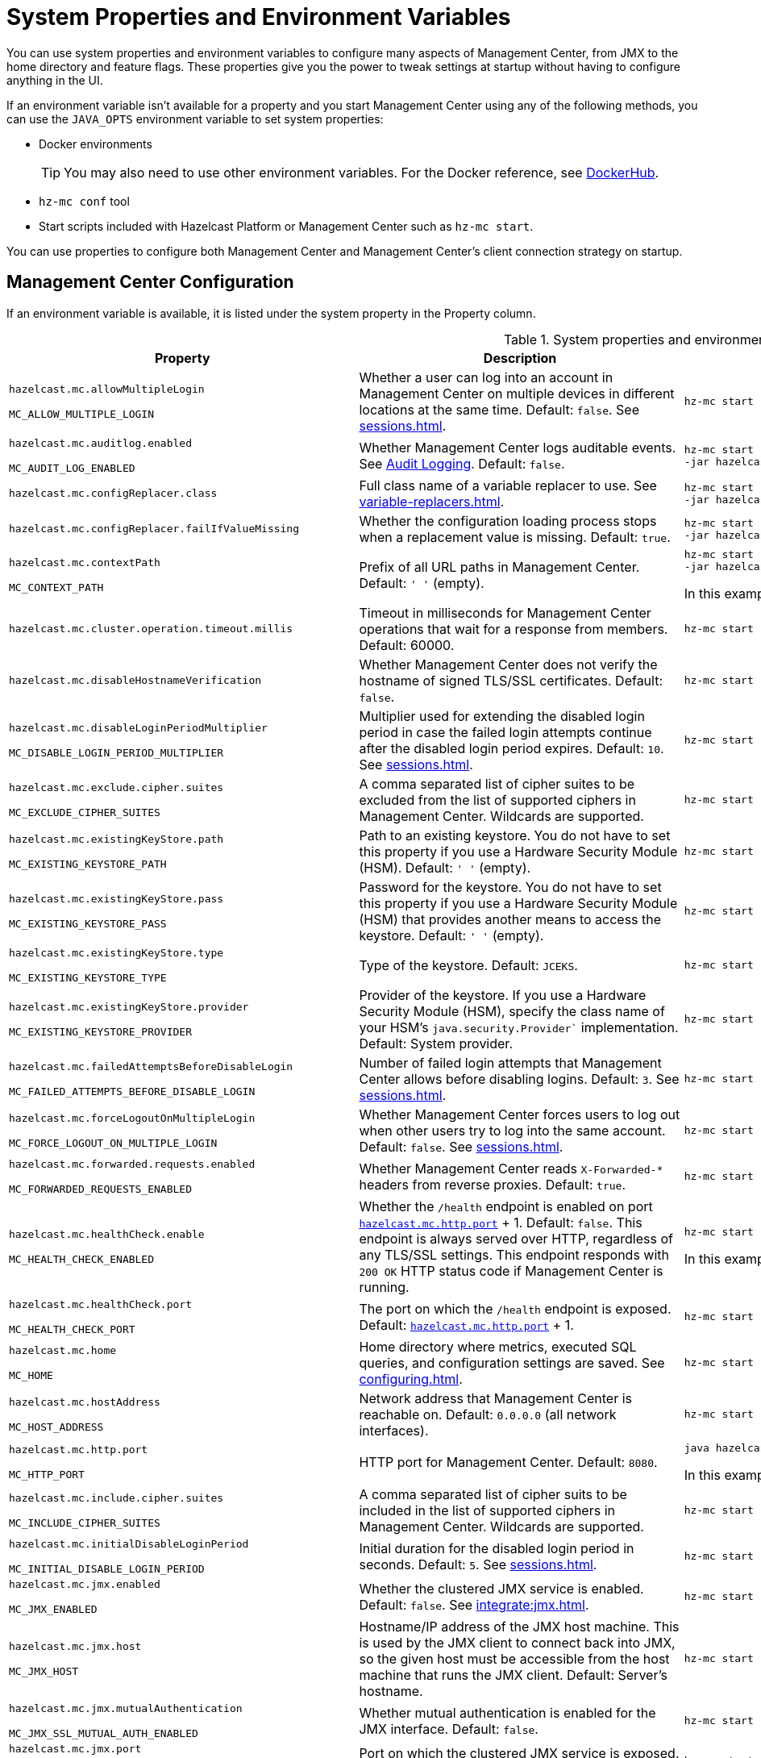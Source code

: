 = System Properties and Environment Variables
:description: You can use system properties and environment variables to configure many aspects of Management Center, from JMX to the home directory and feature flags. These properties give you the power to tweak settings at startup without having to configure anything in the UI.
:page-aliases: ROOT:configuring.adoc

{description}

If an environment variable isn't available for a property and you start Management Center using any of the following methods, you can use the `JAVA_OPTS` environment variable to set system properties:

- Docker environments
+
TIP: You may also need to use other environment variables. For the Docker reference, see link:https://hub.docker.com/r/hazelcast/management-center[DockerHub].
- `hz-mc conf` tool
- Start scripts included with Hazelcast Platform or Management Center such as `hz-mc start`.

You can use properties to configure both Management Center and Management Center's client connection strategy on startup.

== Management Center Configuration

If an environment variable is available, it is listed under the system property in the Property column.

.System properties and environment variables for Management Center
[cols="25%m,50%a,25%a"]
|===
|Property|Description|Example

|[[hazelcast-mc-allowmultiplelogin]]hazelcast.mc.allowMultipleLogin

MC_ALLOW_MULTIPLE_LOGIN
|Whether a user can log into an account in Management Center on multiple devices in different locations at the same time. Default: `false`. See xref:sessions.adoc[].
|
[source,bash,subs="attributes+"]
----
hz-mc start -Dhazelcast.mc.allowMultipleLogin=true
----

|[[hazelcast-mc-auditlog-enabled]]hazelcast.mc.auditlog.enabled

MC_AUDIT_LOG_ENABLED
|Whether Management Center logs auditable events. See xref:logging.adoc#audit-logging[Audit Logging]. Default: `false`.
|
[source,bash,subs="attributes+"]
----
hz-mc start -Dhazelcast.mc.auditlog.enabled=true \
-jar hazelcast-management-center-{full-version}.jar
----

|[[hazelcast-mc-configreplacer-class]]hazelcast.mc.configReplacer.class
|Full class name of a variable replacer to use. See xref:variable-replacers.adoc[].
|
[source,bash,subs="attributes+"]
----
hz-mc start -Dhazelcast.mc.configReplacer.class=com.hazelcast.webmonitor.configreplacer.EncryptionReplacer \
-jar hazelcast-management-center-{full-version}.jar
----

|[[hazelcast-mc-configreplacer-failifvaluemissingissing]]hazelcast.mc.configReplacer.failIfValueMissing
|Whether the
configuration loading process stops when a replacement value is missing. Default: `true`.
|
[source,bash,subs="attributes+"]
----
hz-mc start -Dhazelcast.mc.configReplacer.failIfValueMissing=true \
-jar hazelcast-management-center-{full-version}.jar
----

|[[hazelcast-mc-contextpath]]hazelcast.mc.contextPath

MC_CONTEXT_PATH
|Prefix of all URL paths in Management Center. Default: `' '` (empty).
|
[source,bash,subs="attributes+"]
----
hz-mc start -Dhazelcast.mc.contextPath=hazelcast-mc \
-jar hazelcast-management-center-{full-version}.jar
----

In this example, the URL for Management Center would be `\http:localhost:8080/hazelcast-mc`.

|[[hazelcast-mc-cluster-operation-timeout]]hazelcast.mc.cluster.operation.timeout.millis
|Timeout in milliseconds for Management Center operations that wait for a response from members. Default: 60000.
|
[source,bash,subs="attributes+"]
----
hz-mc start -Dhazelcast.mc.cluster.operation.timeout.millis=60000
----

|[[hazelcast-mc-disablehostnameverification]]hazelcast.mc.disableHostnameVerification
|Whether Management Center does not verify the hostname of signed TLS/SSL certificates. Default: `false`.
|
[source,bash,subs="attributes+"]
----
hz-mc start -Dhazelcast.mc.disableHostnameVerification=true
----

|[[hazelcast-mc-disableloginperiodmultiplier]]hazelcast.mc.disableLoginPeriodMultiplier

MC_DISABLE_LOGIN_PERIOD_MULTIPLIER
|Multiplier used for extending
the disabled login period in case the failed login attempts continue after the disabled login
period expires. Default: `10`. See xref:sessions.adoc[].
|
[source,bash,subs="attributes+"]
----
hz-mc start -Dhazelcast.mc.disableLoginPeriodMultiplier=20
----

|[[hazelcast-mc-exclude-cipher-suites]]hazelcast.mc.exclude.cipher.suites

MC_EXCLUDE_CIPHER_SUITES
|A comma separated list of cipher suites to be excluded from the list of supported ciphers in Management Center. Wildcards are supported.
|
[source,bash,subs="attributes+"]
----
hz-mc start -Dhazelcast.mc.exclude.cipher.suites=^.*_(MD5\|SHA\|SHA1)$,^TLS_RSA_.*$,^.*_NULL_.*$
----

|[[hazelcast-mc-existingkeystore-path]]hazelcast.mc.existingKeyStore.path

MC_EXISTING_KEYSTORE_PATH
|Path to an existing keystore. You do not have to set this property if you use a Hardware Security Module (HSM).
Default: `' '` (empty).
|
[source,bash,subs="attributes+"]
----
hz-mc start -Dhazelcast.mc.existingKeyStore.path=/path/to/existing/keyStore.jceks
----

|[[hazelcast-mc-existingkeystore-pass]]hazelcast.mc.existingKeyStore.pass

MC_EXISTING_KEYSTORE_PASS
|Password for the keystore. You do not have to set this property if you use a Hardware Security Module (HSM) that provides another means to access the keystore.
Default: `' '` (empty).
|
[source,bash,subs="attributes+"]
----
hz-mc start -Dhazelcast.mc.existingKeyStore.pass=somepass
----

|[[hazelcast-mc-existingkeystore-type]]hazelcast.mc.existingKeyStore.type

MC_EXISTING_KEYSTORE_TYPE
|Type of the keystore.
Default: `JCEKS`.
|
[source,bash,subs="attributes+"]
----
hz-mc start -Dhazelcast.mc.existingKeyStore.type=JCEKS
----

|[[hazelcast-mc-existingkeystore-provider]]hazelcast.mc.existingKeyStore.provider

MC_EXISTING_KEYSTORE_PROVIDER
|Provider of the keystore. If you use a Hardware Security Module (HSM), specify the class name of your HSM’s `java.security.Provider`` implementation.
Default: System provider.
|
[source,bash,subs="attributes+"]
----
hz-mc start -Dhazelcast.mc.existingKeyStore.provider=com.yourprovider.MyProvider
----

|[[hazelcast-mc-failedattemptsbeforedisablelogin]]hazelcast.mc.failedAttemptsBeforeDisableLogin

MC_FAILED_ATTEMPTS_BEFORE_DISABLE_LOGIN
|Number of failed
login attempts that Management Center allows before disabling logins. Default: `3`. See xref:sessions.adoc[].
|
[source,bash,subs="attributes+"]
----
hz-mc start -Dhazelcast.mc.failedAttemptsBeforeDisableLogin=1
----

|[[hazelcast-mc-forcelogoutonmultiplelogin]]hazelcast.mc.forceLogoutOnMultipleLogin

MC_FORCE_LOGOUT_ON_MULTIPLE_LOGIN
|Whether Management Center forces users to log out when other users try to log into the same account. Default: `false`. See xref:sessions.adoc[].
|
[source,bash,subs="attributes+"]
----
hz-mc start -Dhazelcast.mc.forceLogoutOnMultipleLogin=true
----

|[[hazelcast-mc-forwarded-requests-enabled]]hazelcast.mc.forwarded.requests.enabled

MC_FORWARDED_REQUESTS_ENABLED
|Whether Management Center reads `X-Forwarded-*`
headers from reverse proxies. Default: `true`.
|
[source,bash,subs="attributes+"]
----
hz-mc start -Dhazelcast.mc.forwarded.requests.enabled=false
----

|[[enabling-health-check-endpoint]][[hazelcast-mc-healthcheck-enable]]hazelcast.mc.healthCheck.enable

MC_HEALTH_CHECK_ENABLED
|Whether the `/health` endpoint is enabled on port <<hazelcast-mc-http-port,`hazelcast.mc.http.port`>> + 1. Default: `false`. This endpoint is always served over HTTP, regardless of any TLS/SSL settings. This endpoint responds with `200 OK` HTTP
status code if Management Center is running.
|
[source,bash,subs="attributes+"]
----
hz-mc start -Dhazelcast.mc.healthCheck.enable=true
----

In this example, the health check would be available at `\http://localhost:8081/health`.

|[[hazelcast-mc-healthcheck-port]]hazelcast.mc.healthCheck.port

MC_HEALTH_CHECK_PORT
|The port on which the `/health` endpoint is exposed. Default: <<hazelcast-mc-http-port,`hazelcast.mc.http.port`>> + 1.
|
[source,bash,subs="attributes+"]
----
hz-mc start -Dhazelcast.mc.healthCheck.port=2000
----

|[[hazelcast-mc-home]]hazelcast.mc.home

MC_HOME
|Home directory where metrics, executed SQL queries, and configuration settings are saved. See xref:configuring.adoc[].
|
[source,bash,subs="attributes+"]
----
hz-mc start -Dhazelcast.mc.home=/home/management-center
----

|[[hazelcast-mc-hostaddress]]hazelcast.mc.hostAddress

MC_HOST_ADDRESS
|Network address that Management Center is reachable on. Default: `0.0.0.0` (all network interfaces).
|
[source,bash,subs="attributes+"]
----
hz-mc start -Dhazelcast.mc.hostAddress=127.0.1.1
----

|[[hazelcast-mc-http-port]]hazelcast.mc.http.port

MC_HTTP_PORT
|HTTP port for Management Center. Default: `8080`.
|
[source,bash,subs="attributes+"]
----
java hazelcast.mc.http.port=80
----

In this example, the URL for Management Center would be `\http:localhost:80`.

|[[hazelcast-mc-include-cipher-suites]]hazelcast.mc.include.cipher.suites

MC_INCLUDE_CIPHER_SUITES
|A comma separated list of cipher suits to be included in the list of supported ciphers in Management Center. Wildcards are supported.
|
[source,bash,subs="attributes+"]
----
hz-mc start -Dhazelcast.mc.include.cipher.suites=^SSL_.*$
----

|[[hazelcast-mc-initialdisableloginperiod]]hazelcast.mc.initialDisableLoginPeriod

MC_INITIAL_DISABLE_LOGIN_PERIOD
|Initial duration for the disabled
login period in seconds. Default: `5`. See xref:sessions.adoc[].
|
[source,bash,subs="attributes+"]
----
hz-mc start -Dhazelcast.mc.initialDisableLoginPeriod=50
----

|[[hazelcast-mc-jmx-enabled]]hazelcast.mc.jmx.enabled

MC_JMX_ENABLED
|Whether the clustered JMX service is enabled. Default: `false`. See xref:integrate:jmx.adoc[].
|
[source,bash,subs="attributes+"]
----
hz-mc start -Dhazelcast.mc.jmx.enabled=true
----

|[[hazelcast-mc-jmx-host]]hazelcast.mc.jmx.host

MC_JMX_HOST
|Hostname/IP address of the JMX host machine. This is used by the JMX client to connect back into JMX, so the given host must be accessible from the host machine that runs the JMX client. Default: Server's hostname.
|
[source,bash,subs="attributes+"]
----
hz-mc start -Dhazelcast.mc.jmx.host=127.0.0.1
----

|[[hazelcast-mc-jmx-mutualauthentication]]hazelcast.mc.jmx.mutualAuthentication

MC_JMX_SSL_MUTUAL_AUTH_ENABLED
|Whether mutual authentication is enabled for the JMX interface. Default: `false`.
|
[source,bash,subs="attributes+"]
----
hz-mc start -Dhazelcast.mc.jmx.mutualAuthentication=false
----

|[[hazelcast-mc-jmx-port]]hazelcast.mc.jmx.port

MC_JMX_PORT
|Port on which the clustered JMX service is exposed. Default: `9999`.
|
[source,bash,subs="attributes+"]
----
hz-mc start -Dhazelcast.mc.jmx.port=9000
----

|[[hazelcast-mc-jmx-rmi-port]]hazelcast.mc.jmx.rmi.port

MC_JMX_RMI_PORT
|Port on which the Java process that you want to monitor listens for incoming connections from the client (Remote management applications) such as JConsole . For monitoring a local Java process, there is no need to specify the JMX RMI port number. Default: `9998`.
|
[source,bash,subs="attributes+"]
----
hz-mc start -Dhazelcast.mc.jmx.rmi.port=9001
----

|[[hazelcast-mc-jmx-ssl]]hazelcast.mc.jmx.ssl

MC_JMX_SSL
|Whether TLS/SSL is enabled for communication between the JMX interface and JMX clients. Default: `false`.
|
[source,bash,subs="attributes+"]
----
hz-mc start -Dhazelcast.mc.jmx.ssl=true
----

|[[hazelcast-mc-jmx-ssl-keystore]]hazelcast.mc.jmx.ssl.keyStore
|Path to a keystore. Default: `' '` (empty).
|
[source,bash,subs="attributes+"]
----
hz-mc start -Dhazelcast.mc.jmx.ssl.keyStore=/some/dir/selfsigned.jks
----

|[[hazelcast-mc-jmx-ssl-keystorepassword]]hazelcast.mc.jmx.ssl.keyStorePassword
|Password for the keystore. Default: `' '` (empty).
|
[source,bash,subs="attributes+"]
----
hz-mc start -Dhazelcast.mc.jmx.ssl.keyStorePassword=myPassword
----

|[[hazelcast-mc-jmx-ssl-truststore]]hazelcast.mc.jmx.ssl.trustStore
|Path to a truststore. Default: `' '` (empty).
|
[source,bash,subs="attributes+"]
----
hz-mc start -Dhazelcast.mc.jmx.ssl.trustStore=/some/dir/truststore
----

|[[hazelcast-mc-jmx-ssl-truststorepassword]]hazelcast.mc.jmx.ssl.trustStorePassword
|Password for the truststore. Default: `' '` (empty).
|
[source,bash,subs="attributes+"]
----
hz-mc start -Dhazelcast.mc.jmx.ssl.trustStorePassword=myPassword
----

|[[hazelcast-mc-jmx-ssl-keystoretype]]hazelcast.mc.jmx.ssl.keyStoreType
|Type of the keystore. Default: `JKS`.
|
[source,bash,subs="attributes+"]
----
hz-mc start -Dhazelcast.mc.jmx.ssl.keyStoreType=JKS
----

|[[hazelcast-mc-jmx-ssl-keymanageralgorithm]]hazelcast.mc.jmx.ssl.keyManagerAlgorithm

MC_TLS_KEY_MANAGER_ALGORITHM
|Name of the algorithm based
on which the authentication keys are provided. You can find out the default by calling
the `javax.net.ssl.KeyManagerFactory#getDefaultAlgorithm` method. Default: System default.
|
[source,bash,subs="attributes+"]
----
hz-mc start -Dhazelcast.mc.jmx.ssl.keyManagerAlgorithm=JKS
----

|[[hazelcast-mc-ldap-timeout]]hazelcast.mc.ldap.timeout

MC_LDAP_TIMEOUT
|Timeout in milliseconds for Active Directory and LDAP search queries. Default: `3000`.
|
[source,bash,subs="attributes+"]
----
hz-mc start -Dhazelcast.mc.ldap.timeout=4000 \
    
----

|[[starting-with-a-license]][[hazelcast-mc-license]]hazelcast.mc.license

MC_LICENSE
|Enterprise license. When this property is set, the license takes precedence
over one that is set in the user interface, and you cannot update the license in the UI. For more details about licenses, see See xref:license-management.adoc[].
|
[source,bash,subs="attributes+"]
----
hz-mc start -Dhazelcast.mc.license={license key}
----

|[[hazelcast-mc-lock-skip]]hazelcast.mc.lock.skip

MC_LOCK_SKIP
|Whether the `hz-mc conf` tool does not check for an `mc.lock` file in the home directory. Default: `false`. See xref:mc-conf.adoc#skipping-the-check-for-a-lock-file[Skipping the Check for a Lock File]
|
[source,bash,subs="attributes+"]
----
hz-mc start -Dhazelcast.mc.lock.skip=true
----

|[[hazelcast-mc-maxdisableloginperiod]]hazelcast.mc.maxDisableLoginPeriod

MC_MAX_DISABLE_LOGIN_PERIOD
|Maximum amount of time for the disable
login period. By default, the
disabled login period is unlimited.
|
[source,bash,subs="attributes+"]
----
hz-mc start -Dhazelcast.mc.maxDisableLoginPeriod= \
    
----

|[[hazelcast-mc-metrics-persistence-enabled]]hazelcast.mc.metrics.persistence.enabled

MC_METRICS_PERSISTENCE_ENABLED
|Whether Management Center persists metrics. Default: `true`. See xref:historical-metrics.adoc[]. 
|
[source,bash,subs="attributes+"]
----
hz-mc start -Dhazelcast.mc.metrics.persistence.enabled=false 
    
----

|[[disk-usage-config]][[hazelcast-mc-metrics-disk-ttl-duration]]hazelcast.mc.metrics.disk.ttl.duration

MC_METRICS_DISK_TTL_DURATION
|Time-to-Live (TTL) in ISO-8601-based durations format for each record in the metrics persistence. Default: `P1D` (one day). This value must be positive. See xref:historical-metrics.adoc[].
|
[source,bash,subs="attributes+"]
----
hz-mc start -Dhazelcast.mc.metrics.disk.ttl.duration=P2D
----

|[[hazelcast-mc-metrics-consumer-thread-pool-size]]`hazelcast.mc.metrics.consumer.thread.pool.size`

MC_METRICS_CONSUMER_THREAD_POOL_SIZE
|Number of threads that are used to consume metrics from cluster members. Default: `2`. See xref:historical-metrics.adoc[].
|
[source,bash,subs="attributes+"]
----
hz-mc start -Dhazelcast.mc.metrics.consumer.thread.pool.size=5
----

|[[hazelcast-mc-periodic-healthcheck-enabled]]hazelcast.mc.periodic.healthcheck.enabled

MC_PERIODIC_HEALTHCHECK_ENABLED
|Whether Management Center generates a regular healthcheck report. Default: `true`. See xref:clusters:healthcheck.adoc[].
|
[source,bash,subs="attributes+"]
----
hz-mc start -Dhazelcast.mc.periodic.healthcheck.enabled=true
----

|[[hazelcast-mc-phone-home-enabled]]hazelcast.mc.phone.home.enabled

MC_PHONE_HOME_ENABLED
|Whether Management Center sends usage data to the Hazelcast phone home server. Default: `true`. See xref:phone-homes.adoc[].
|
[source,bash,subs="attributes+"]
----
hz-mc start -Dhazelcast.mc.phone.home.enabled=false \
    
----

|[[hazelcast-mc-prometheusexporter-enabled]]hazelcast.mc.prometheusExporter.enabled

MC_PROMETHEUS_EXPORTER_ENABLED
|Whether to expose all metrics to the `/metrics` endpoint to be consumed by Prometheus. All metrics at the endpoint include the `hz_` prefix. Default: `false`.
|
[source,bash,subs="attributes+"]
----
hz-mc start -Dhazelcast.mc.prometheusExporter.enabled=true \
    
----

|[[hazelcast-mc-prometheusExporter-filter-metrics-included]]hazelcast.mc.prometheusExporter.filter.metrics.included

MC_PROMETHEUS_EXPORTER_FILTER_METRICS_INCLUDED
|Metrics to include in the `/metrics` endpoint. Default: `' '` (empty).
|
[source,bash,subs="attributes+"]
----
hz-mc start -Dhazelcast.mc.prometheusExporter.filter.metrics.included=hz_topic_totalReceivedMessages,hz_map_totalPutLatency \
    
----

|[[hazelcast-mc-prometheusexporter-filter-metrics-excluded]]hazelcast.mc.prometheusExporter.filter.metrics.excluded

MC_PROMETHEUS_EXPORTER_FILTER_METRICS_EXCLUDED
|Metrics to exclude from the `/metrics` endpoint. Default: `' '` (empty).
|
[source,bash,subs="attributes+"]
----
hz-mc start -Dhazelcast.mc.prometheusExporter.filter.metrics.excluded=hz_os_systemLoadAverage,hz_memory_freeHeap \
    
----

|[[hazelcast-mc-prometheusexporter-port]]hazelcast.mc.prometheusExporter.port

MC_PROMETHEUS_EXPORTER_PORT
|Port on which the `/metrics` endpoint is exposed.
|
[tabs]
====
Linux and Mac::
+
--
[source,bash,subs="attributes+"]
----
hz-mc start -Dhazelcast.mc.prometheusExporter.enabled=true \
  -Dhazelcast.mc.prometheusExporter.port=2222
----
--
Windows::
+
--
[source,bash,subs="attributes+"]
----
mc-start.cmd -Dhazelcast.mc.prometheusExporter.enabled=true ^
  -Dhazelcast.mc.prometheusExporter.port=2222
----
--
====

In this example, the `/metrics` endpoint would be available on port 2222: `\http://localhost:2222/metrics`.

|[[hazelcast-mc-security-dictionary-minWordLength]]hazelcast.mc.security.dictionary.minWordLength

MC_SECURITY_DICTIONARY_MIN_WORD_LENGTH
|Minimum length that words in the dictionary must contain. Default: `3`.
|
[source,bash,subs="attributes+"]
----
hz-mc start -Dhazelcast.mc.security.dictionary.path=/usr/MCtext/pwd.txt \
     -Dhazelcast.mc.security.dictionary.minWordLength=3 \
    
----

|[[hazelcast-mc-security-dictionary-path]]hazelcast.mc.security.dictionary.path

MC_SECURITY_DICTIONARY_PATH
|Path to a text file that contains words that cannot be included in user passwords. 
|
[source,bash,subs="attributes+"]
----
hz-mc start -Dhazelcast.mc.security.dictionary.path=/usr/MCtext/pwd.txt \
    
----

|[[hazelcast-mc-session-timeout-seconds]]hazelcast.mc.session.timeout.seconds

MC_SESSION_TIMEOUT_SECONDS
|Number of seconds that a session can remain inactive before it is invalid and the user must log in again. Default `1800`.
|
[source,bash,subs="attributes+"]
----
hz-mc start -Dhazelcast.mc.session.timeout.seconds=60
----

|[[metadata-polling-config]][[hazelcast-mc-state-reschedule-delay-millis]]hazelcast.mc.state.reschedule.delay.millis

MC_STATE_RESCHEDULE_DELAY_MILLIS
|Duration in milliseconds that Management Center waits before requesting metadata from a Hazelcast cluster. Metadata includes a
list of all data structures and their configurations. Default: 1000.
|
[source,bash,subs="attributes+"]
----
hz-mc start -Dhazelcast.mc.state.reschedule.delay.millis=2000
----

|[[hazelcast-mc-tls-excludeprotocols]]hazelcast.mc.tls.excludeProtocols

MC_TLS_EXCLUDE_PROTOCOLS
|A comma separated list of TLS/SSL protocols to be excluded from the list of supported protocols in Management Center.
|
[source,bash,subs="attributes+"]
----
hz-mc start -Dhazelcast.mc.tls.excludeProtocols=SSLv3
----

|[[hazelcast-mc-tls-openssl]]hazelcast.mc.tls.openSsl

MC_TLS_OPEN_SSL
|Allow Management Center to use https://github.com/google/conscrypt/[Google's Conscrypt SSL] that is built on their fork of OpenSSL, BoringSSL. Default: `false`.
|
[source,bash,subs="attributes+"]
----
hz-mc start -Dhazelcast.mc.tls.openSsl=true
----

|[[hazelcast-mc-tls-enabled]]hazelcast.mc.tls.enabled

MC_TLS_ENABLED
|Whether TLS/SSL is enabled. Default: `false`.
|
[source,bash,subs="attributes+"]
----
hz-mc start -Dhazelcast.mc.tls.enabled=true
----

|[[hazelcast-mc-tls-keystore]]hazelcast.mc.tls.keyStore

MC_TLS_KEY_STORE
|Path to a keystore.
|
[source,bash,subs="attributes+"]
----
hz-mc start -Dhazelcast.mc.tls.keyStore=/keys/mc.keystore
----

|[[hazelcast-mc-tls-keystorepassword]]hazelcast.mc.tls.keyStorePassword

MC_TLS_KEY_STORE_PASSWORD
|Password of the keystore in <<hazelcast-mc-tls-keystore, `hazelcast.mc.tls.keyStore`>>.
|
[source,bash,subs="attributes+"]
----
hz-mc start -Dhazelcast.mc.tls.keyStorePassword=mypassword123
----

|[[hazelcast-mc-tls-truststore]]hazelcast.mc.tls.trustStore

MC_TLS_TRUST_STORE
|Path to a truststore. If the <<hazelcast-mc-tls-enabled, `hazelcast.mc.tls.enabled`>> system property is `true` and this value is empty, Management Center uses the system JVM's own truststore.
|
[source,bash,subs="attributes+"]
----
hz-mc start -Dhazelcast.mc.tls.trustStore=/truststores/mc.truststore
----

|[[hazelcast-mc-tls-truststorepassword]]hazelcast.mc.tls.trustStorePassword

MC_TLS_TRUST_STORE_PASSWORD
|Password of the truststore.
|
[source,bash,subs="attributes+"]
----
hz-mc start -Dhazelcast.mc.tls.trustStorePassword=mypassword123
----

|[[hazelcast.mc.tls.enableHttpPort]]hazelcast.mc.tls.enableHttpPort

MC_TLS_ENABLE_HTTP_PORT
|Whether the HTTP port in the <<hazelcast-mc-http-port, `hazelcast.mc.http.port`>> system property is redirected to the HTTPS port in the <<hazelcast-mc-https-port, `hazelcast.mc.https.port`>> system property.
|
[source,bash,subs="attributes+"]
----
hz-mc start -Dhazelcast.mc.tls.trustStorePassword=mypassword123
----

|[[hazelcast-mc-tls-mutualauthentication]]hazelcast.mc.tls.mutualAuthentication

MC_TLS_MUTUAL_AUTHENTICATION
|Whether clients connected to Management Center are authenticated:

* `REQUIRED`: If the client does not provide a keystore or the provided keys are not included in the Management Center's truststore, the client will not be authenticated.
* `OPTIONAL`: If the client does not provide a keystore, it will be authenticated. But, if the client provides keys that are not included in the Management Center's truststore, the client will not be authenticated.

Default: `OPTIONAL`.
|
[source,bash,subs="attributes+"]
----
hz-mc start -Dhazelcast.mc.tls.mutualAuthentication=REQUIRED
----

|[[hazelcast-mc-useexistingkeystore]]hazelcast.mc.useExistingKeyStore

MC_USE_EXISTING_KEY_STORE
|Enables use of an existing keystore.
Default: `false`.
|
[source,bash,subs="attributes+"]
----
hz-mc start -Dhazelcast.mc.useExistingKeyStore=true
----

|===

[[client-config]]
== Client Connection Strategy Configuration

Use the following properties to configure the connection strategy of the Management Center client.

These properties apply to all clients that are started by Management Center.

.System properties and environment variables for Management Center client
[cols="25%m,50%a,25%a"]
|===
|Property|Description|Example


|[[hazelcast-mc-client-max-backoff-millis]]hazelcast.mc.client.max.backoff.millis
|Upper limit of the backoff in milliseconds. Default: `30000`.
Values must be between 30000 and 600000.
|
[source,bash,subs="attributes+"]
----
hz-mc start -Dhazelcast.mc.client.max.backoff.millis=486000
----

|[[hazelcast-mc-client-backoff-multiplier]]hazelcast.mc.client.backoff.multiplier
|Factor by which to multiply the backoff after
each failed retry. Default: `2`. Values must be between 1 and 10.
|
[source,bash,subs="attributes+"]
----
hz-mc start -Dhazelcast.mc.client.backoff.multiplier=3
----

|[[hazelcast-mc-client-initial-backoff-millis]]hazelcast.mc.client.initial.backoff.millis
|Duration in milliseconds that Management Center waits after the first connection failure before retrying. Default: `1000`. Values must be between 1000 and 60000.
|
[source,bash,subs="attributes+"]
----
hz-mc start -Dhazelcast.mc.client.initial.backoff.millis=2000
----

|===
